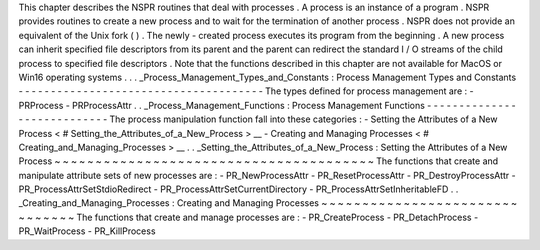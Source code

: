 This
chapter
describes
the
NSPR
routines
that
deal
with
processes
.
A
process
is
an
instance
of
a
program
.
NSPR
provides
routines
to
create
a
new
process
and
to
wait
for
the
termination
of
another
process
.
NSPR
does
not
provide
an
equivalent
of
the
Unix
fork
(
)
.
The
newly
-
created
process
executes
its
program
from
the
beginning
.
A
new
process
can
inherit
specified
file
descriptors
from
its
parent
and
the
parent
can
redirect
the
standard
I
/
O
streams
of
the
child
process
to
specified
file
descriptors
.
Note
that
the
functions
described
in
this
chapter
are
not
available
for
MacOS
or
Win16
operating
systems
.
.
.
_Process_Management_Types_and_Constants
:
Process
Management
Types
and
Constants
-
-
-
-
-
-
-
-
-
-
-
-
-
-
-
-
-
-
-
-
-
-
-
-
-
-
-
-
-
-
-
-
-
-
-
-
-
-
The
types
defined
for
process
management
are
:
-
PRProcess
-
PRProcessAttr
.
.
_Process_Management_Functions
:
Process
Management
Functions
-
-
-
-
-
-
-
-
-
-
-
-
-
-
-
-
-
-
-
-
-
-
-
-
-
-
-
-
The
process
manipulation
function
fall
into
these
categories
:
-
Setting
the
Attributes
of
a
New
Process
<
#
Setting_the_Attributes_of_a_New_Process
>
__
-
Creating
and
Managing
Processes
<
#
Creating_and_Managing_Processes
>
__
.
.
_Setting_the_Attributes_of_a_New_Process
:
Setting
the
Attributes
of
a
New
Process
~
~
~
~
~
~
~
~
~
~
~
~
~
~
~
~
~
~
~
~
~
~
~
~
~
~
~
~
~
~
~
~
~
~
~
~
~
~
~
The
functions
that
create
and
manipulate
attribute
sets
of
new
processes
are
:
-
PR_NewProcessAttr
-
PR_ResetProcessAttr
-
PR_DestroyProcessAttr
-
PR_ProcessAttrSetStdioRedirect
-
PR_ProcessAttrSetCurrentDirectory
-
PR_ProcessAttrSetInheritableFD
.
.
_Creating_and_Managing_Processes
:
Creating
and
Managing
Processes
~
~
~
~
~
~
~
~
~
~
~
~
~
~
~
~
~
~
~
~
~
~
~
~
~
~
~
~
~
~
~
The
functions
that
create
and
manage
processes
are
:
-
PR_CreateProcess
-
PR_DetachProcess
-
PR_WaitProcess
-
PR_KillProcess
